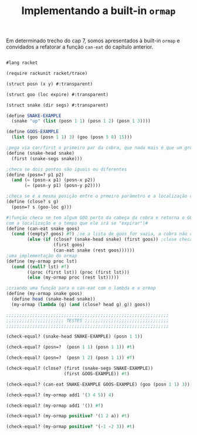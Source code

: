 #+Title: Implementando a built-in =ormap=

Em determinado trecho do cap 7, somos apresentados à built-in =ormap= e convidados a refatorar a função =can-eat= do capítulo anterior.
#+BEGIN_SRC scheme

#lang racket

(require rackunit racket/trace)

(struct posn (x y) #:transparent)

(struct goo (loc expire) #:transparent)

(struct snake (dir segs) #:transparent)

(define SNAKE-EXAMPLE
  (snake "up" (list (posn 1 1) (posn 1 2) (posn 1 3))))

(define GOOS-EXAMPLE
  (list (goo (posn 1 1) 3) (goo (posn 5 8) 15)))

;pega via car/first o primeiro par da cobra, que nada mais é que um grupo de listas
(define (snake-head snake)
  (first (snake-segs snake)))

;checa se dois pontos são iguais ou diferentes
(define (posn=? p1 p2)
  (and (= (posn-x p1) (posn-x p2))
       (= (posn-y p1) (posn-y p2))))

;checa se é a mesma posição entre o prmeiro parâmetro e a localização de um GOO
(define (close? s g)
  (posn=? s (goo-loc g)))

#|função checa se tem algum GOO perto da cabeça da cobra e retorna o GOO inteiro,
com a localização e o tempo que ele irá se "expirar"|#
(define (can-eat snake goos)
  (cond ((empty? goos) #f) ;se a lista de goos for vazia, a cobra não consegue comer
        (else (if (close? (snake-head snake) (first goos)) ;close checa se a cabeça da cobra está perto de um GOO
                  (first goos)
                  (can-eat snake (rest goos))))))
;uma implementação do ormap
(define (my-ormap proc lst)
  (cond ((null? lst) #f)
        ((proc (first lst)) (proc (first lst)))
        (else (my-ormap proc (rest lst)))))

;criando uma função para o can-eat com o lambda e o ormap
(define (my-ormap snake goos)
  (define head (snake-head snake))
  (my-ormap (lambda (g) (and (close? head g) g)) goos))

;;;;;;;;;;;;;;;;;;;;;;;;;;;;;;;;;;;;;;;;;;;;;;;;;;;;;;;;;;;;;;
;;;;;;;;;;;;;;;;;;;;;; TESTES ;;;;;;;;;;;;;;;;;;;;;;;;;;;;;;;;
;;;;;;;;;;;;;;;;;;;;;;;;;;;;;;;;;;;;;;;;;;;;;;;;;;;;;;;;;;;;;;

(check-equal? (snake-head SNAKE-EXAMPLE) (posn 1 1))

(check-equal? (posn=?  (posn 1 1) (posn 1 1)) #t)

(check-equal? (posn=?  (posn 1 2) (posn 1 1)) #f)

(check-equal? (close? (first (snake-segs SNAKE-EXAMPLE))
                      (first GOOS-EXAMPLE)) #t)

(check-equal? (can-eat SNAKE-EXAMPLE GOOS-EXAMPLE) (goo (posn 1 1) 3))

(check-equal? (my-ormap add1 '(3 4 5)) 4)

(check-equal? (my-ormap add1 '()) #f)

(check-equal? (my-ormap positive? '(1 2 a)) #t)

(check-equal? (my-ormap positive? '(-1 -2 3)) #t)

#+END_SRC
